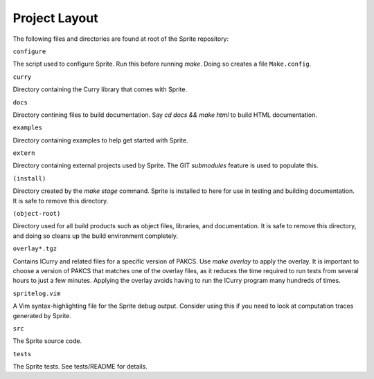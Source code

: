 
Project Layout
==============

The following files and directories are found at root of the Sprite repository:

``configure``

The script used to configure Sprite.  Run this before running `make`.  Doing so
creates a file ``Make.config``.

``curry``

Directory containing the Curry library that comes with Sprite.

``docs``

Directory contining files to build documentation.  Say `cd docs && make html`
to build HTML documentation.

``examples``

Directory containing examples to help get started with Sprite.

``extern``

Directory containing external projects used by Sprite.  The GIT `submodules`
feature is used to populate this.

``(install)``

Directory created by the `make stage` command.  Sprite is installed to here for
use in testing and building documentation.  It is safe to remove this directory.

``(object-root)``

Directory used for all build products such as object files, libraries, and
documentation.  It is safe to remove this directory, and doing so cleans up
the build environment completely.

``overlay*.tgz``

Contains ICurry and related files for a specific version of PAKCS.  Use `make
overlay` to apply the overlay.  It is important to choose a version of PAKCS
that matches one of the overlay files, as it reduces the time required to run
tests from several hours to just a few minutes.  Applying the overlay avoids
having to run the ICurry program many hundreds of times.

``spritelog.vim``

A Vim syntax-highlighting file for the Sprite debug output.  Consider using
this if you need to look at computation traces generated by Sprite.

``src``

The Sprite source code.

``tests``

The Sprite tests.  See tests/README for details.

